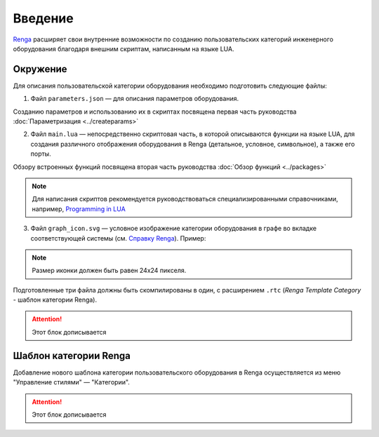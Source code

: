 Введение
========

`Renga <https://rengabim.com/>`_ расширяет свои внутренние возможности по созданию пользовательских категорий инженерного оборудования благодаря внешним cкриптам, написанным на языке LUA.

Окружение
---------

Для описания пользовательской категории оборудования необходимо подготовить следующие файлы:

1. Файл ``parameters.json`` — для описания параметров оборудования.

Созданию параметров и использованию их в скриптах посвящена первая часть руководства :doc:`Параметризация <../createparams>`

2. Файл ``main.lua`` — непосредственно скриптовая часть, в которой описываются функции на языке LUA, для создания различного отображения оборудования в Renga (детальное, условное, символьное), а также его порты.

Обзору встроенных функций посвящена вторая часть руководства :doc:`Обзор функций <../packages>`

.. note:: Для написания скриптов рекомендуется руководствоваться специализированными справочниками, например, `Programming in LUA <https://www.lua.org/pil/contents.html>`_

3. Файл ``graph_icon.svg`` — условное изображение категории оборудования в графе во вкладке соответствующей системы (см. `Справку Renga <https://help.rengabim.com/ru/index.htm#MEP_design.htm>`_). Пример:|pic1| 

.. |pic1| image:: _static/graph_icon.png
    :scale: 50%

.. note:: Размер иконки должен быть равен 24х24 пикселя.

Подготовленные три файла должны быть скомпилированы в один, с расширением ``.rtc`` (*Renga Template Category* - шаблон категории Renga).

.. attention:: Этот блок дописывается

Шаблон категории Renga
----------------------

Добавление нового шаблона категории пользовательского оборудования в Renga осуществляется из меню "Управление стилями" — "Категории".

.. attention:: Этот блок дописывается
